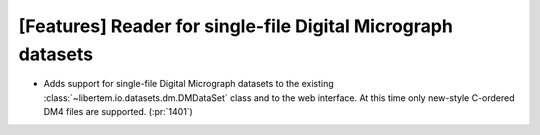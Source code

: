 [Features] Reader for single-file Digital Micrograph datasets
=============================================================

* Adds support for single-file Digital Micrograph datasets to
  the existing :class:`~libertem.io.datasets.dm.DMDataSet` class
  and to the web interface. At this time only new-style C-ordered
  DM4 files are supported. (:pr:`1401`)
